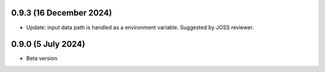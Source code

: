 .. :changelog:

0.9.3 (16 December 2024)
~~~~~~~~~~~~~~~~~~

- Update: input data path is handled as a environment variable. Suggested by JOSS reviewer.


0.9.0 (5 July 2024)
~~~~~~~~~~~~~~~~~~

- Beta version 
